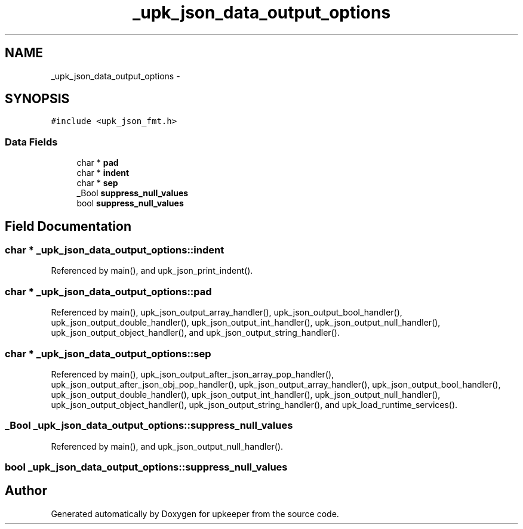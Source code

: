 .TH "_upk_json_data_output_options" 3 "Wed Dec 7 2011" "Version 1" "upkeeper" \" -*- nroff -*-
.ad l
.nh
.SH NAME
_upk_json_data_output_options \- 
.SH SYNOPSIS
.br
.PP
.PP
\fC#include <upk_json_fmt.h>\fP
.SS "Data Fields"

.in +1c
.ti -1c
.RI "char * \fBpad\fP"
.br
.ti -1c
.RI "char * \fBindent\fP"
.br
.ti -1c
.RI "char * \fBsep\fP"
.br
.ti -1c
.RI "_Bool \fBsuppress_null_values\fP"
.br
.ti -1c
.RI "bool \fBsuppress_null_values\fP"
.br
.in -1c
.SH "Field Documentation"
.PP 
.SS "char * \fB_upk_json_data_output_options::indent\fP"
.PP
Referenced by main(), and upk_json_print_indent().
.SS "char * \fB_upk_json_data_output_options::pad\fP"
.PP
Referenced by main(), upk_json_output_array_handler(), upk_json_output_bool_handler(), upk_json_output_double_handler(), upk_json_output_int_handler(), upk_json_output_null_handler(), upk_json_output_object_handler(), and upk_json_output_string_handler().
.SS "char * \fB_upk_json_data_output_options::sep\fP"
.PP
Referenced by main(), upk_json_output_after_json_array_pop_handler(), upk_json_output_after_json_obj_pop_handler(), upk_json_output_array_handler(), upk_json_output_bool_handler(), upk_json_output_double_handler(), upk_json_output_int_handler(), upk_json_output_null_handler(), upk_json_output_object_handler(), upk_json_output_string_handler(), and upk_load_runtime_services().
.SS "_Bool \fB_upk_json_data_output_options::suppress_null_values\fP"
.PP
Referenced by main(), and upk_json_output_null_handler().
.SS "bool \fB_upk_json_data_output_options::suppress_null_values\fP"

.SH "Author"
.PP 
Generated automatically by Doxygen for upkeeper from the source code.
